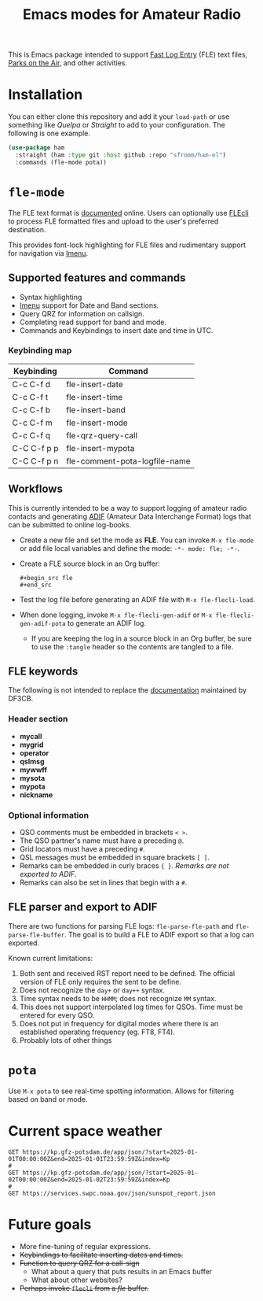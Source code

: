 #+TITLE: Emacs modes for Amateur Radio

This is Emacs package intended to support [[https://df3cb.com/fle/][Fast Log Entry]] (FLE) text files, [[https://parksontheair.com][Parks on the Air]], and other activities.


* Installation

You can either clone this repository and add it your ~load-path~ or use something like /Quelpa/ or /Straight/ to add to your configuration.  The following is one example.

#+begin_src emacs-lisp
(use-package ham
  :straight (ham :type git :host github :repo "sfromm/ham-el")
  :commands (fle-mode pota))
#+end_src

* ~fle-mode~

The FLE text format is [[https://df3cb.com/fle/documentation/][documented]] online.  Users can optionally use [[https://github.com/on4kjm/FLEcli][FLEcli]] to process FLE formatted files and upload to the user's preferred destination.

This provides font-lock highlighting for FLE files and rudimentary support for navigation via [[https://www.gnu.org/software/emacs/manual/html_node/emacs/Imenu.html#Imenu][Imenu]].

** Supported features and commands

- Syntax highlighting
- [[https://www.gnu.org/software/emacs/manual/html_node/emacs/Imenu.html][Imenu]] support for Date and Band sections.
- Query QRZ for information on callsign.
- Completing read support for band and mode.
- Commands and Keybindings to insert date and time in UTC.

*** Keybinding map

| Keybinding  | Command                       |
|-------------+-------------------------------|
| C-c C-f d   | fle-insert-date               |
| C-c C-f t   | fle-insert-time               |
| C-c C-f b   | fle-insert-band               |
| C-c C-f m   | fle-insert-mode               |
| C-c C-f q   | fle-qrz-query-call            |
| C-C C-f p p | fle-insert-mypota             |
| C-C C-f p n | fle-comment-pota-logfile-name |

** Workflows

This is currently intended to be a way to support logging of amateur radio contacts and generating
[[https://adif.org/][ADIF]] (Amateur Data Interchange Format) logs that can be submitted to online log-books.

- Create a new file and set the mode as *FLE*.  You can invoke =M-x fle-mode= or add file local variables and define the mode: ~-*- mode: fle; -*-~.
- Create a FLE source block in an Org buffer:
  #+begin_example
  #+begin_src fle
  #+end_src
  #+end_example
- Test the log file before generating an ADIF file with =M-x fle-flecli-load=.
- When done logging, invoke =M-x fle-flecli-gen-adif= or =M-x fle-flecli-gen-adif-pota= to generate an ADIF log.
  + If you are keeping the log in a source block in an Org buffer, be sure to use the =:tangle= header so the contents are tangled to a file.

** FLE keywords

The following is not intended to replace the [[https://df3cb.com/fle/documentation/][documentation]] maintained by DF3CB.

*** Header section
- *mycall*
- *mygrid*
- *operator*
- *qslmsg*
- *mywwff*
- *mysota*
- *mypota*
- *nickname*
*** Optional information
- QSO comments must be embedded in brackets =< >=.
- The QSO partner's name must have a preceding =@=.
- Grid locators must have a preceding =#=.
- QSL messages must be embedded in square brackets =[ ]=.
- Remarks can be embedded in curly braces ={ }=.  /Remarks are not exported to ADIF/.
- Remarks  can also be set in lines that begin with a =#=.

** FLE parser and export to ADIF

There are two functions for parsing FLE logs: ~fle-parse-fle-path~ and ~fle-parse-fle-buffer~.  The goal is to build a FLE to ADIF export so that a log can exported.

Known current limitations:

1. Both sent and received RST report need to be defined.  The official version of FLE only requires the sent to be define.
2. Does not recognize the =day+= or =day++= syntax.
3. Time syntax needs to be =HHMM=; does not recognize =MM= syntax.
4. This does not support interpolated log times for QSOs.  Time must be entered for every QSO.
5. Does not put in frequency for digital modes where there is an established operating frequency (eg. FT8, FT4).
6. Probably lots of other things

* ~pota~
Use =M-x pota= to see real-time spotting information.  Allows for filtering based on band or mode.

* Current space weather
#+begin_src restclient
GET https://kp.gfz-potsdam.de/app/json/?start=2025-01-01T00:00:00Z&end=2025-01-01T23:59:59Z&index=Kp
#
GET https://kp.gfz-potsdam.de/app/json/?start=2025-01-02T00:00:00Z&end=2025-01-02T23:59:59Z&index=Kp
#
GET https://services.swpc.noaa.gov/json/sunspot_report.json
#+end_src
* Future goals

- More fine-tuning of regular expressions.
- +Keybindings to facilitate inserting dates and times.+
- +Function to query QRZ for a call-sign+
  + What about a query that puts results in an Emacs buffer
  + What about other websites?
- +Perhaps invoke ~flecli~ from a /fle/ buffer.+

